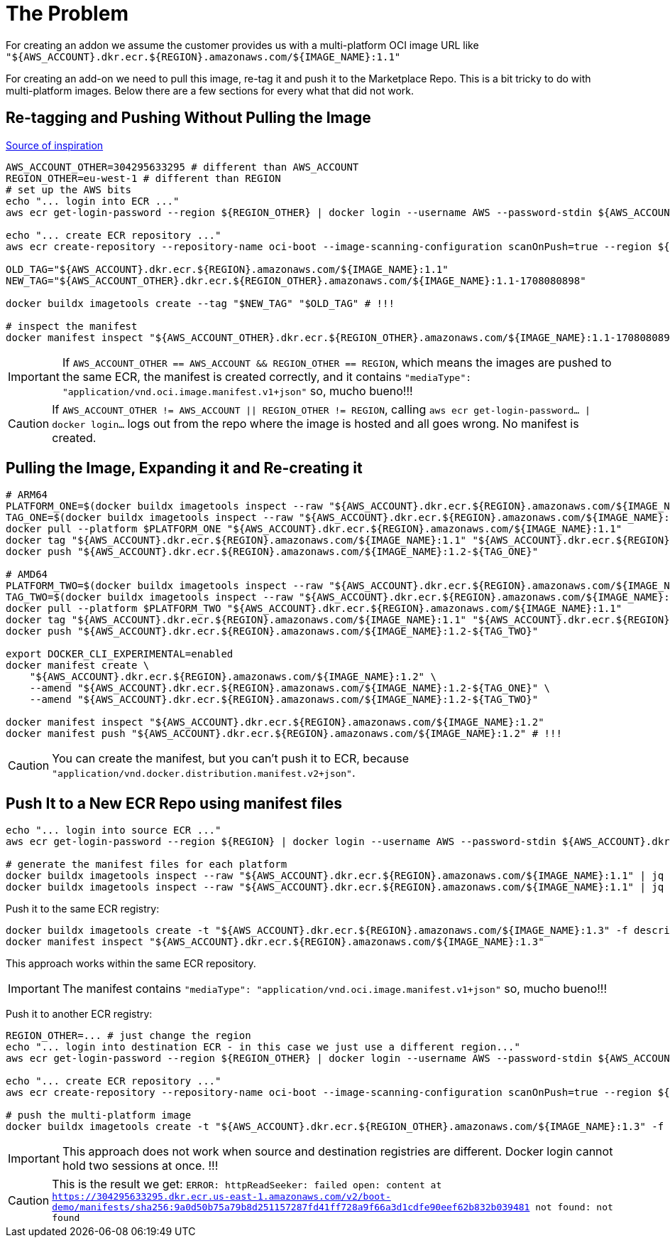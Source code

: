 = The Problem

For creating an addon we assume the customer provides us with a multi-platform OCI image URL like `"${AWS_ACCOUNT}.dkr.ecr.${REGION}.amazonaws.com/${IMAGE_NAME}:1.1"`

For creating an add-on we need to pull this image, re-tag it and push it to the Marketplace Repo. This is a bit tricky to do with multi-platform images. Below there are a few sections for every what that did not work.

== Re-tagging and Pushing Without Pulling the Image

link:https://stackoverflow.com/questions/74066597/how-to-tag-multi-architecture-docker-image-and-push-the-newly-tagged-image[Source of inspiration]

[source, shell]
----
AWS_ACCOUNT_OTHER=304295633295 # different than AWS_ACCOUNT
REGION_OTHER=eu-west-1 # different than REGION
# set up the AWS bits
echo "... login into ECR ..."
aws ecr get-login-password --region ${REGION_OTHER} | docker login --username AWS --password-stdin ${AWS_ACCOUNT_OTHER}.dkr.ecr.${REGION_OTHER}.amazonaws.com

echo "... create ECR repository ..."
aws ecr create-repository --repository-name oci-boot --image-scanning-configuration scanOnPush=true --region ${REGION_OTHER}

OLD_TAG="${AWS_ACCOUNT}.dkr.ecr.${REGION}.amazonaws.com/${IMAGE_NAME}:1.1"
NEW_TAG="${AWS_ACCOUNT_OTHER}.dkr.ecr.${REGION_OTHER}.amazonaws.com/${IMAGE_NAME}:1.1-1708080898"

docker buildx imagetools create --tag "$NEW_TAG" "$OLD_TAG" # !!!

# inspect the manifest
docker manifest inspect "${AWS_ACCOUNT_OTHER}.dkr.ecr.${REGION_OTHER}.amazonaws.com/${IMAGE_NAME}:1.1-1708080898"
----

IMPORTANT: If `AWS_ACCOUNT_OTHER == AWS_ACCOUNT && REGION_OTHER == REGION`, which means the images are pushed to the same ECR, the manifest is created correctly, and it contains `"mediaType": "application/vnd.oci.image.manifest.v1+json"` so, mucho bueno!!!

CAUTION: If `AWS_ACCOUNT_OTHER != AWS_ACCOUNT || REGION_OTHER != REGION`, calling `aws ecr get-login-password... | docker login...` logs out from the repo where the image is hosted and all goes wrong. No manifest is created.

== Pulling the Image, Expanding it and Re-creating it

[source, shell]
----
# ARM64
PLATFORM_ONE=$(docker buildx imagetools inspect --raw "${AWS_ACCOUNT}.dkr.ecr.${REGION}.amazonaws.com/${IMAGE_NAME}:1.1" | jq '.manifests[0].platform.os' | sed 's/\"//g')/$(docker buildx imagetools inspect --raw "${AWS_ACCOUNT}.dkr.ecr.${REGION}.amazonaws.com/${IMAGE_NAME}:1.1" | jq '.manifests[0].platform.architecture' | sed 's/\"//g' )
TAG_ONE=$(docker buildx imagetools inspect --raw "${AWS_ACCOUNT}.dkr.ecr.${REGION}.amazonaws.com/${IMAGE_NAME}:1.1" | jq '.manifests[0].platform.architecture' | sed 's/\"//g')
docker pull --platform $PLATFORM_ONE "${AWS_ACCOUNT}.dkr.ecr.${REGION}.amazonaws.com/${IMAGE_NAME}:1.1"
docker tag "${AWS_ACCOUNT}.dkr.ecr.${REGION}.amazonaws.com/${IMAGE_NAME}:1.1" "${AWS_ACCOUNT}.dkr.ecr.${REGION}.amazonaws.com/${IMAGE_NAME}:1.2-${TAG_ONE}"
docker push "${AWS_ACCOUNT}.dkr.ecr.${REGION}.amazonaws.com/${IMAGE_NAME}:1.2-${TAG_ONE}"

# AMD64
PLATFORM_TWO=$(docker buildx imagetools inspect --raw "${AWS_ACCOUNT}.dkr.ecr.${REGION}.amazonaws.com/${IMAGE_NAME}:1.1" | jq '.manifests[1].platform.os' | sed 's/\"//g')/$(docker buildx imagetools inspect --raw "${AWS_ACCOUNT}.dkr.ecr.${REGION}.amazonaws.com/${IMAGE_NAME}:1.1" | jq '.manifests[1].platform.architecture' | sed 's/\"//g' )
TAG_TWO=$(docker buildx imagetools inspect --raw "${AWS_ACCOUNT}.dkr.ecr.${REGION}.amazonaws.com/${IMAGE_NAME}:1.1" | jq '.manifests[1].platform.architecture' | sed 's/\"//g')
docker pull --platform $PLATFORM_TWO "${AWS_ACCOUNT}.dkr.ecr.${REGION}.amazonaws.com/${IMAGE_NAME}:1.1"
docker tag "${AWS_ACCOUNT}.dkr.ecr.${REGION}.amazonaws.com/${IMAGE_NAME}:1.1" "${AWS_ACCOUNT}.dkr.ecr.${REGION}.amazonaws.com/${IMAGE_NAME}:1.2-${TAG_TWO}"
docker push "${AWS_ACCOUNT}.dkr.ecr.${REGION}.amazonaws.com/${IMAGE_NAME}:1.2-${TAG_TWO}"

export DOCKER_CLI_EXPERIMENTAL=enabled
docker manifest create \
    "${AWS_ACCOUNT}.dkr.ecr.${REGION}.amazonaws.com/${IMAGE_NAME}:1.2" \
    --amend "${AWS_ACCOUNT}.dkr.ecr.${REGION}.amazonaws.com/${IMAGE_NAME}:1.2-${TAG_ONE}" \
    --amend "${AWS_ACCOUNT}.dkr.ecr.${REGION}.amazonaws.com/${IMAGE_NAME}:1.2-${TAG_TWO}"

docker manifest inspect "${AWS_ACCOUNT}.dkr.ecr.${REGION}.amazonaws.com/${IMAGE_NAME}:1.2"
docker manifest push "${AWS_ACCOUNT}.dkr.ecr.${REGION}.amazonaws.com/${IMAGE_NAME}:1.2" # !!!
----

CAUTION: You can create the manifest, but you can't push it to ECR, because `"application/vnd.docker.distribution.manifest.v2+json"`.

== Push It to a New ECR Repo using manifest files

[source, shell]
----
echo "... login into source ECR ..."
aws ecr get-login-password --region ${REGION} | docker login --username AWS --password-stdin ${AWS_ACCOUNT}.dkr.ecr.${REGION}.amazonaws.com

# generate the manifest files for each platform
docker buildx imagetools inspect --raw "${AWS_ACCOUNT}.dkr.ecr.${REGION}.amazonaws.com/${IMAGE_NAME}:1.1" | jq '.manifests[] |select(.platform.architecture |contains("arm"))' > descriptor_arm.json
docker buildx imagetools inspect --raw "${AWS_ACCOUNT}.dkr.ecr.${REGION}.amazonaws.com/${IMAGE_NAME}:1.1" | jq '.manifests[] |select(.platform.architecture |contains("amd"))' > descriptor_amd.json
----

Push it to the same ECR registry:

[source, shell]
----
docker buildx imagetools create -t "${AWS_ACCOUNT}.dkr.ecr.${REGION}.amazonaws.com/${IMAGE_NAME}:1.3" -f descriptor_amd.json -f descriptor_arm.json
docker manifest inspect "${AWS_ACCOUNT}.dkr.ecr.${REGION}.amazonaws.com/${IMAGE_NAME}:1.3"
----

This approach works within the same ECR repository.

IMPORTANT: The manifest contains `"mediaType": "application/vnd.oci.image.manifest.v1+json"` so, mucho bueno!!!

Push it to another ECR registry:

[source, shell]
----

REGION_OTHER=... # just change the region
echo "... login into destination ECR - in this case we just use a different region..."
aws ecr get-login-password --region ${REGION_OTHER} | docker login --username AWS --password-stdin ${AWS_ACCOUNT_OTHER}.dkr.ecr.${REGION_OTHER}.amazonaws.com

echo "... create ECR repository ..."
aws ecr create-repository --repository-name oci-boot --image-scanning-configuration scanOnPush=true --region ${REGION_OTHER}

# push the multi-platform image
docker buildx imagetools create -t "${AWS_ACCOUNT}.dkr.ecr.${REGION_OTHER}.amazonaws.com/${IMAGE_NAME}:1.3" -f descriptor_amd.json -f descriptor_arm.json
----

IMPORTANT: This approach does not work when source and destination registries are different. Docker login cannot hold two sessions at once. !!!

CAUTION: This is the result we get:  `ERROR: httpReadSeeker: failed open: content at https://304295633295.dkr.ecr.us-east-1.amazonaws.com/v2/boot-demo/manifests/sha256:9a0d50b75a79b8d251157287fd41ff728a9f66a3d1cdfe90eef62b832b039481 not found: not found`

